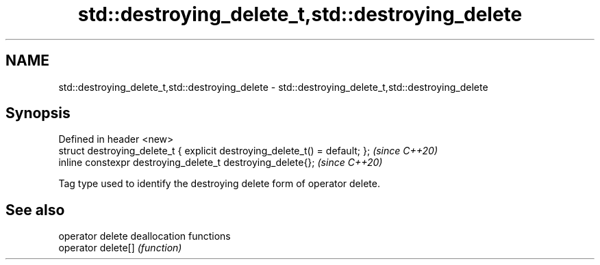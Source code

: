 .TH std::destroying_delete_t,std::destroying_delete 3 "2020.03.24" "http://cppreference.com" "C++ Standard Libary"
.SH NAME
std::destroying_delete_t,std::destroying_delete \- std::destroying_delete_t,std::destroying_delete

.SH Synopsis
   Defined in header <new>
   struct destroying_delete_t { explicit destroying_delete_t() = default; };  \fI(since C++20)\fP
   inline constexpr destroying_delete_t destroying_delete{};                  \fI(since C++20)\fP

   Tag type used to identify the destroying delete form of operator delete.

.SH See also

   operator delete   deallocation functions
   operator delete[] \fI(function)\fP

